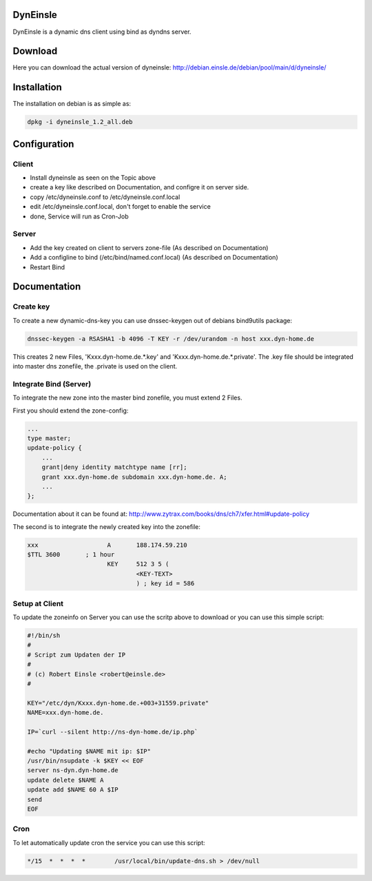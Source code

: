 DynEinsle
=========

DynEinsle is a dynamic dns client using bind as dyndns server.

Download
========

Here you can download the actual version of dyneinsle: http://debian.einsle.de/debian/pool/main/d/dyneinsle/

Installation
============

The installation on debian is as simple as:

.. code:: bash

    dpkg -i dyneinsle_1.2_all.deb

Configuration
=============

Client
------

- Install dyneinsle as seen on the Topic above
- create a key like described on Documentation, and configre it on server side.
- copy /etc/dyneinsle.conf to /etc/dyneinsle.conf.local
- edit /etc/dyneinsle.conf.local, don't forget to enable the service
- done, Service will run as Cron-Job

Server
------

- Add the key created on client to servers zone-file (As described on Documentation)
- Add a configline to bind (/etc/bind/named.conf.local) (As described on Documentation)
- Restart Bind

Documentation
=============

Create key
----------

To create a new dynamic-dns-key you can use dnssec-keygen out of debians bind9utils package:

.. code:: bash

    dnssec-keygen -a RSASHA1 -b 4096 -T KEY -r /dev/urandom -n host xxx.dyn-home.de  

This creates 2 new Files, 'Kxxx.dyn-home.de.*.key' and 'Kxxx.dyn-home.de.*.private'. The .key file should be integrated into master dns zonefile, the .private is used on the client.

Integrate Bind (Server)
-----------------------

To integrate the new zone into the master bind zonefile, you must extend 2 Files.

First you should extend the zone-config:

.. code:: bash

    ...
    type master;
    update-policy {
        ...
        grant|deny identity matchtype name [rr];
        grant xxx.dyn-home.de subdomain xxx.dyn-home.de. A;
        ...
    };

Documentation about it can be found at: http://www.zytrax.com/books/dns/ch7/xfer.html#update-policy

The second is to integrate the newly created key into the zonefile:

.. code:: bash

    xxx                   A       188.174.59.210
    $TTL 3600       ; 1 hour
                          KEY     512 3 5 (
                                  <KEY-TEXT>
                                  ) ; key id = 586

Setup at Client
---------------

To update the zoneinfo on Server you can use the scritp above to download or you can use this simple script:

.. code:: bash

    #!/bin/sh
    #
    # Script zum Updaten der IP
    #
    # (c) Robert Einsle <robert@einsle.de>
    #
    
    KEY="/etc/dyn/Kxxx.dyn-home.de.+003+31559.private"
    NAME=xxx.dyn-home.de.
    
    IP=`curl --silent http://ns-dyn-home.de/ip.php`
    
    #echo "Updating $NAME mit ip: $IP"
    /usr/bin/nsupdate -k $KEY << EOF
    server ns-dyn.dyn-home.de
    update delete $NAME A
    update add $NAME 60 A $IP
    send
    EOF

Cron
----

To let automatically update cron the service you can use this script:

.. code:: bash

    */15  *  *  *  *        /usr/local/bin/update-dns.sh > /dev/null
    
